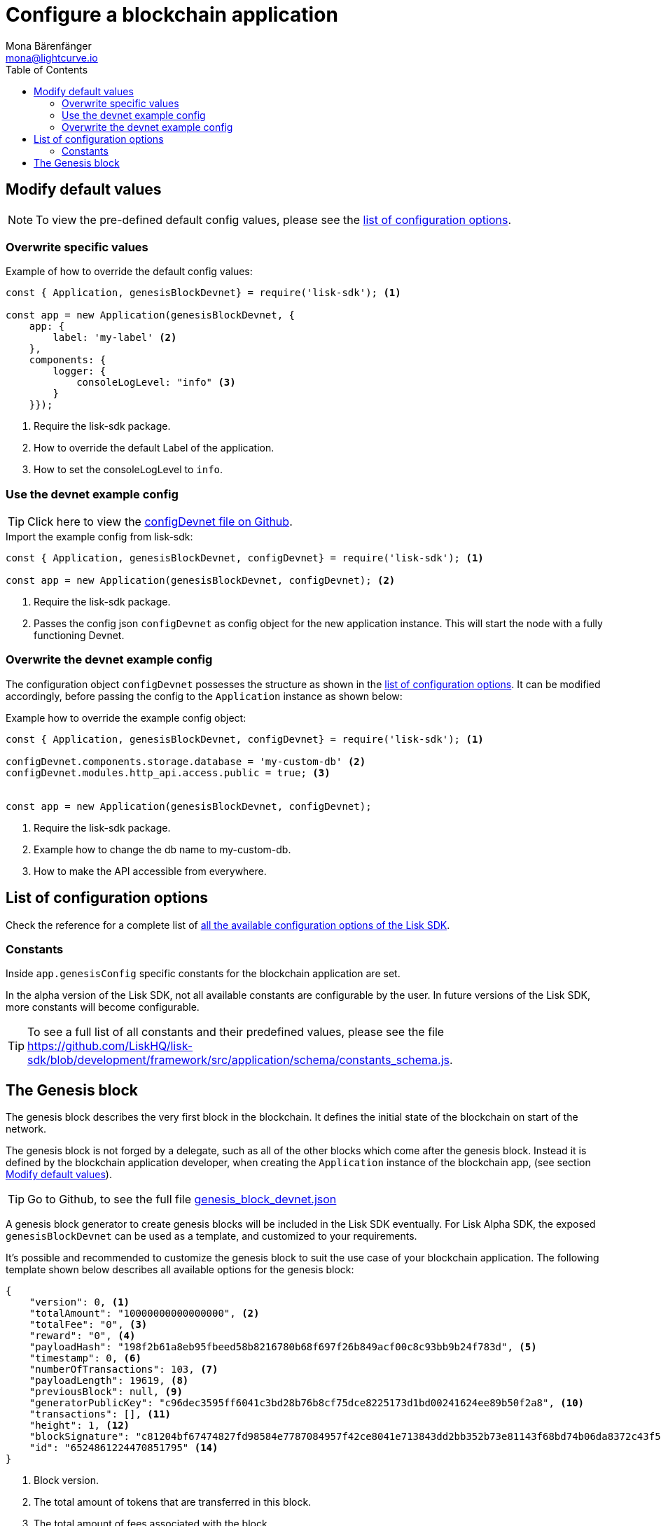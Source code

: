 = Configure a blockchain application
Mona Bärenfänger <mona@lightcurve.io>
:description: The Lisk SDK Configuration page describes how to configure a blockchain application developed with the Lisk SDK.
:toc:
:url_github_config_devnet: https://github.com/LiskHQ/lisk-sdk/blob/development/sdk/src/samples/config_devnet.json
:url_reference_config: reference/config.adoc
:url_github_constants_schema: https://github.com/LiskHQ/lisk-sdk/blob/development/framework/src/application/schema/constants_schema.js
:url_github_genesis_block: https://github.com/LiskHQ/lisk-sdk/blob/development/sdk/src/samples/genesis_block_devnet.json

[[modify_default_values]]
== Modify default values

NOTE: To view the pre-defined default config values, please see the xref:{url_reference_config}[list of configuration options].

=== Overwrite specific values

.Example of how to override the default config values:
[source,js]
----
const { Application, genesisBlockDevnet} = require('lisk-sdk'); <1>

const app = new Application(genesisBlockDevnet, {
    app: {
        label: 'my-label' <2>
    },
    components: {
        logger: {
            consoleLogLevel: "info" <3>
        }
    }});
----

<1> Require the lisk-sdk package.
<2> How to override the default Label of the application.
<3> How to set the consoleLogLevel to `info`.

=== Use the devnet example config

TIP: Click here to view the {url_github_config_devnet}[configDevnet file on Github].

.Import the example config from lisk-sdk:
[source,js]
----
const { Application, genesisBlockDevnet, configDevnet} = require('lisk-sdk'); <1>

const app = new Application(genesisBlockDevnet, configDevnet); <2>
----

<1> Require the lisk-sdk package.
<2> Passes the config json `configDevnet` as config object for the new application instance.
This will start the node with a fully functioning Devnet.

=== Overwrite the devnet example config

The configuration object `configDevnet` possesses the structure as shown in the xref:{url_reference_config}[list of configuration options].
It can be modified accordingly, before passing the config to the `Application` instance as shown below:

.Example how to override the example config object:
[source,js]
----
const { Application, genesisBlockDevnet, configDevnet} = require('lisk-sdk'); <1>

configDevnet.components.storage.database = 'my-custom-db' <2>
configDevnet.modules.http_api.access.public = true; <3>


const app = new Application(genesisBlockDevnet, configDevnet);
----

<1> Require the lisk-sdk package.
<2> Example how to change the db name to my-custom-db.
<3> How to make the API accessible from everywhere.

[[config_options]]
== List of configuration options

Check the reference for a complete list of xref:{url_reference_config}[all the available configuration options of the Lisk SDK].

=== Constants

Inside `app.genesisConfig` specific constants for the blockchain application are set.

In the alpha version of the Lisk SDK, not all available constants are configurable by the user.
In future versions of the Lisk SDK, more constants will become configurable.

TIP: To see a full list of all constants and their predefined values, please see the file {url_github_constants_schema}.

[[genesis_block]]
== The Genesis block

The genesis block describes the very first block in the blockchain.
It defines the initial state of the blockchain on start of the network.

The genesis block is not forged by a delegate, such as all of the other blocks which come after the genesis block.
Instead it is defined by the blockchain application developer, when creating the `Application` instance of the blockchain app, (see section <<modify_default_values,Modify default values>>).

TIP: Go to Github, to see the full file {url_github_genesis_block}[genesis_block_devnet.json]

A genesis block generator to create genesis blocks will be included in the Lisk SDK eventually.
For Lisk Alpha SDK, the exposed `genesisBlockDevnet` can be used as a template, and customized to your requirements.

It’s possible and recommended to customize the genesis block to suit the use case of your blockchain application.
The following template shown below describes all available options for the genesis block:

[source,js,linenums]
----
{
    "version": 0, <1>
    "totalAmount": "10000000000000000", <2>
    "totalFee": "0", <3>
    "reward": "0", <4>
    "payloadHash": "198f2b61a8eb95fbeed58b8216780b68f697f26b849acf00c8c93bb9b24f783d", <5>
    "timestamp": 0, <6>
    "numberOfTransactions": 103, <7>
    "payloadLength": 19619, <8>
    "previousBlock": null, <9>
    "generatorPublicKey": "c96dec3595ff6041c3bd28b76b8cf75dce8225173d1bd00241624ee89b50f2a8", <10>
    "transactions": [], <11>
    "height": 1, <12>
    "blockSignature": "c81204bf67474827fd98584e7787084957f42ce8041e713843dd2bb352b73e81143f68bd74b06da8372c43f5e26406c4e7250bbd790396d85dea50d448d62606", <13>
    "id": "6524861224470851795" <14>
}
----

<1> Block version.
<2> The total amount of tokens that are transferred in this block.
<3> The total amount of fees associated with the block.
<4> Reward for forging the block.
<5> Hashes of the combined transactional data blocks.
<6> Epoch timestamp of when the block was created.
<7> Number of transactions processed in the block.
<8> Sum of data blocks of all transactions in this block in bytes.
<9> Null, because the genesis block has no previous block by definition.
<10> Public key of the delegate who forged the block.
<11> List of transactions in the genesis block.
<12> Current height of the blockchain, always equals 1 for the genesis block.
<13> Signature of the block, signed by the delegate.
<14> Block id.
